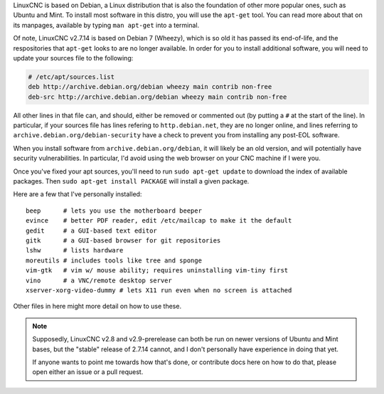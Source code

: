 LinuxCNC is based on Debian, a Linux distribution that is also the foundation of
other more popular ones, such as Ubuntu and Mint. To install most software in
this distro, you will use the ``apt-get`` tool. You can read more about that on
its manpages, available by typing ``man apt-get`` into a terminal.

Of note, LinuxCNC v2.7.14 is based on Debian 7 (Wheezy), which is so old it has
passed its end-of-life, and the respositories that ``apt-get`` looks to are no
longer available. In order for you to install additional software, you will
need to update your sources file to the following:

.. code-block:: text
    :name: /etc/apt/sources.list

    # /etc/apt/sources.list
    deb http://archive.debian.org/debian wheezy main contrib non-free
    deb-src http://archive.debian.org/debian wheezy main contrib non-free


All other lines in that file can, and should, either be removed or commented
out (by putting a ``#`` at the start of the line). In particular, if your
sources file has lines refering to ``http.debian.net``, they are no longer
online, and lines referring to ``archive.debian.org/debian-security`` have a
check to prevent you from installing any post-EOL software.

When you install software from ``archive.debian.org/debian``, it will likely be
an old version, and will potentially have security vulnerabilities. In particular,
I'd avoid using the web browser on your CNC machine if I were you.

Once you've fixed your apt sources, you'll need to run ``sudo apt-get update`` to
download the index of available packages. Then ``sudo apt-get install PACKAGE``
will install a given package.

Here are a few that I've personally installed::

    beep      # lets you use the motherboard beeper
    evince    # better PDF reader, edit /etc/mailcap to make it the default
    gedit     # a GUI-based text editor
    gitk      # a GUI-based browser for git repositories
    lshw      # lists hardware
    moreutils # includes tools like tree and sponge
    vim-gtk   # vim w/ mouse ability; requires uninstalling vim-tiny first
    vino      # a VNC/remote desktop server
    xserver-xorg-video-dummy # lets X11 run even when no screen is attached

Other files in here might more detail on how to use these.

.. note::
    Supposedly, LinuxCNC v2.8 and v2.9-prerelease can both be run on newer
    versions of Ubuntu and Mint bases, but the "stable" release of 2.7.14
    cannot, and I don't personally have experience in doing that yet.

    If anyone wants to point me towards how that's done, or contribute docs
    here on how to do that, please open either an issue or a pull request.
